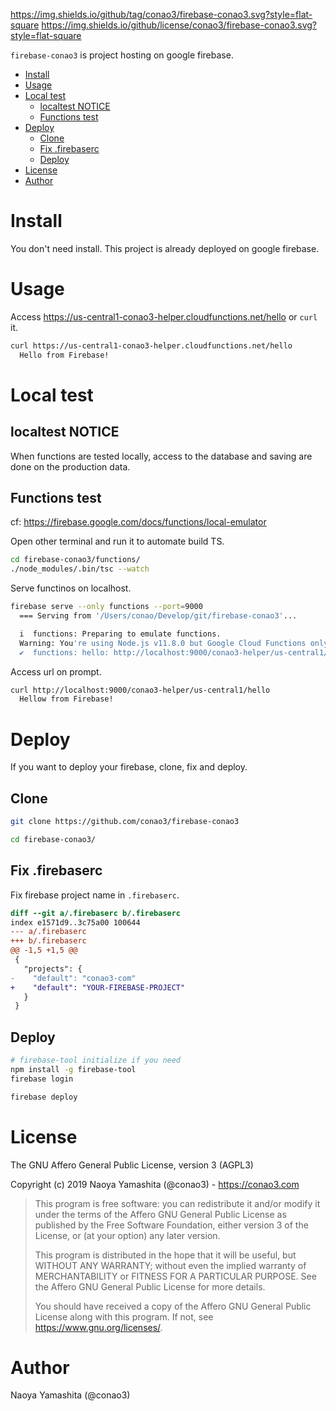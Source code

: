 #+author: conao3
#+date: <2019-01-31 Thu>

[[https://github.com/conao3/firebase-conao3][https://img.shields.io/github/tag/conao3/firebase-conao3.svg?style=flat-square]]
[[https://github.com/conao3/firebase-conao3][https://img.shields.io/github/license/conao3/firebase-conao3.svg?style=flat-square]]
[[https://github.com/conao3/github-header][https://files.conao3.com/github-header/gif/firebase-conao3.gif]]

~firebase-conao3~ is project hosting on google firebase.

- [[#install][Install]]
- [[#usage][Usage]]
- [[#local-test][Local test]]
  - [[#localtest-notice][localtest NOTICE]]
  - [[#functions-test][Functions test]]
- [[#deploy][Deploy]]
  - [[#clone][Clone]]
  - [[#fix-firebaserc][Fix .firebaserc]]
  - [[#deploy][Deploy]]
- [[#license][License]]
- [[#author][Author]]

* Install
You don't need install. This project is already deployed on google firebase.

* Usage
Access https://us-central1-conao3-helper.cloudfunctions.net/hello or ~curl~ it.
#+begin_src bash
  curl https://us-central1-conao3-helper.cloudfunctions.net/hello
    Hello from Firebase!
#+end_src

* Local test
** localtest NOTICE
When functions are tested locally, access to the database and
saving are done on the production data.

** Functions test
cf: https://firebase.google.com/docs/functions/local-emulator

Open other terminal and run it to automate build TS.
#+begin_src bash
  cd firebase-conao3/functions/
  ./node_modules/.bin/tsc --watch
#+end_src

Serve functinos on localhost.
#+begin_src bash
  firebase serve --only functions --port=9000
    === Serving from '/Users/conao/Develop/git/firebase-conao3'...

    i  functions: Preparing to emulate functions.
    Warning: You're using Node.js v11.8.0 but Google Cloud Functions only supports v6.11.5.
    ✔  functions: hello: http://localhost:9000/conao3-helper/us-central1/hello
#+end_src

Access url on prompt.
#+begin_src bash
  curl http://localhost:9000/conao3-helper/us-central1/hello
    Hellow from Firebase!
#+end_src

* Deploy
If you want to deploy your firebase, clone, fix and deploy.

** Clone
#+begin_src bash
  git clone https://github.com/conao3/firebase-conao3

  cd firebase-conao3/
#+end_src

** Fix .firebaserc
Fix firebase project name in ~.firebaserc~.
#+begin_src diff
  diff --git a/.firebaserc b/.firebaserc
  index e1571d9..3c75a00 100644
  --- a/.firebaserc
  +++ b/.firebaserc
  @@ -1,5 +1,5 @@
   {
     "projects": {
  -    "default": "conao3-com"
  +    "default": "YOUR-FIREBASE-PROJECT"
     }
   }
#+end_src

** Deploy
#+begin_src bash
  # firebase-tool initialize if you need
  npm install -g firebase-tool
  firebase login

  firebase deploy
#+end_src

* License
The GNU Affero General Public License, version 3 (AGPL3)

Copyright (c) 2019 Naoya Yamashita (@conao3) - https://conao3.com

#+begin_quote
This program is free software: you can redistribute it and/or modify it
under the terms of the Affero GNU General Public License as published by
the Free Software Foundation, either version 3 of the License, or (at your
option) any later version.

This program is distributed in the hope that it will be useful, but WITHOUT
ANY WARRANTY; without even the implied warranty of MERCHANTABILITY or
FITNESS FOR A PARTICULAR PURPOSE.  See the Affero GNU General Public
License for more details.

You should have received a copy of the Affero GNU General Public License
along with this program.  If not, see <https://www.gnu.org/licenses/>.
#+end_quote

* Author
Naoya Yamashita (@conao3)
